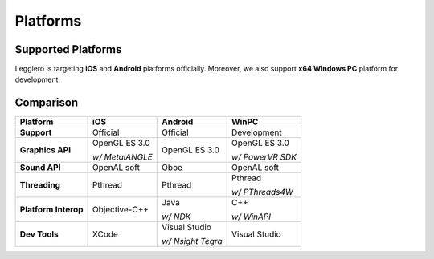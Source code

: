 =========
Platforms
=========

Supported Platforms
===================

Leggiero is targeting **iOS** and **Android** platforms officially.
Moreover, we also support **x64 Windows PC** platform for development.


Comparison
==========

+----------------------+-----------------+-------------------+------------------+
|             Platform |       iOS       |      Android      |       WinPC      |
+======================+=================+===================+==================+
|          **Support** | Official        | Official          | Development      |
+----------------------+-----------------+-------------------+------------------+
|     **Graphics API** | OpenGL ES 3.0   | OpenGL ES 3.0     | OpenGL ES 3.0    |
|                      |                 |                   |                  |
|                      | *w/ MetalANGLE* |                   | *w/ PowerVR SDK* |
+----------------------+-----------------+-------------------+------------------+
|        **Sound API** | OpenAL soft     | Oboe              | OpenAL soft      |
+----------------------+-----------------+-------------------+------------------+
|        **Threading** | Pthread         | Pthread           | Pthread          |
|                      |                 |                   |                  |
|                      |                 |                   | *w/ PThreads4W*  |
+----------------------+-----------------+-------------------+------------------+
| **Platform Interop** | Objective-C++   | Java              | C++              |
|                      |                 |                   |                  |
|                      |                 | *w/ NDK*          | *w/ WinAPI*      |
+----------------------+-----------------+-------------------+------------------+
|        **Dev Tools** | XCode           | Visual Studio     | Visual Studio    |
|                      |                 |                   |                  |
|                      |                 | *w/ Nsight Tegra* |                  |
+----------------------+-----------------+-------------------+------------------+
